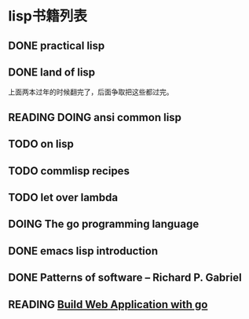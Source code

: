 #+TODO: TODO READING | DONE

* lisp书籍列表
** DONE practical lisp
** DONE land of lisp
    上面两本过年的时候翻完了，后面争取把这些都过完。
** READING DOING ansi common lisp
** TODO on lisp
** TODO commlisp recipes
** TODO let over lambda
** DOING The go programming language
** DONE emacs lisp introduction
** DONE Patterns of software -- Richard P. Gabriel
** READING [[https://github.com/astaxie/build-web-application-with-golang][Build Web Application with go]]
